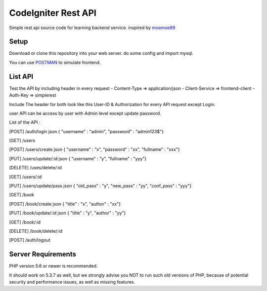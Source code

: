 ###################
CodeIgniter Rest API
###################

Simple rest api source code for learning backend service.
inspired by `moemoe89 <https://github.com/moemoe89>`_

*******************
Setup
*******************

Download or clone this repository into your web server.
do some config and import mysql.

You can use `POSTMAN <https://codeigniter.com/docs>`_ to simulate frontend.

**************************
List API
**************************

Test the API by including header in every request
- Content-Type => application/json
- Client-Service => frontend-client
- Auth-Key => simplerest

Include The header for both look like this User-ID & Authorization for every API request except Login.

user API can be access by user with Admin level except update password. 

List of the API :

[POST] /auth/login json { "username" : "admin", "password" : "admin123$"}

[GET] /users

[POST] /users/create json { "username" : "x", "password" : "xx", "fullname" : "xxx"}

[PUT] /users/update/:id json { "username" : "y", "fullname" : "yyy"}

[DELETE] /uses/delete/:id

[GET] /users/:id

[PUT] /users/update/pass json { "old_pass" : "y", "new_pass" : "yy", "conf_pass" : "yyy"}

[GET] /book

[POST] /book/create json { "title" : "x", "author" : "xx"}

[PUT] /book/update/:id json { "title" : "y", "author" : "yy"}

[GET] /book/:id

[DELETE] /book/delete/:id

[POST] /auth/logout

*******************
Server Requirements
*******************

PHP version 5.6 or newer is recommended.

It should work on 5.3.7 as well, but we strongly advise you NOT to run
such old versions of PHP, because of potential security and performance
issues, as well as missing features.

